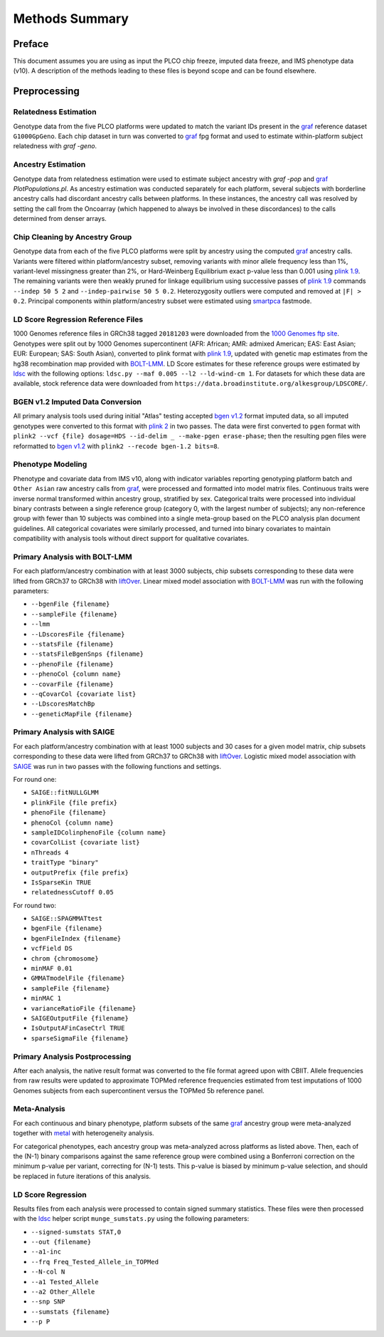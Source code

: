 Methods Summary
===============

Preface
-------

This document assumes you are using as input the PLCO chip freeze,
imputed data freeze, and IMS phenotype data (v10). A description of
the methods leading to these files is beyond scope and can be found
elsewhere.

Preprocessing
-------------

Relatedness Estimation
~~~~~~~~~~~~~~~~~~~~~~

Genotype data from the five PLCO platforms were updated to match
the variant IDs present in the `graf`_ reference dataset ``G1000GpGeno``.
Each chip dataset in turn was converted to `graf`_ fpg format and used
to estimate within-platform subject relatedness with `graf -geno`.

.. _graf: https://github.com/ncbi/graf

Ancestry Estimation
~~~~~~~~~~~~~~~~~~~

Genotype data from relatedness estimation were used to estimate
subject ancestry with `graf -pop` and `graf`_ `PlotPopulations.pl`.
As ancestry estimation was conducted separately for each platform,
several subjects with borderline ancestry calls had discordant ancestry
calls between platforms. In these instances, the ancestry call was resolved
by setting the call from the Oncoarray (which happened to always be involved
in these discordances) to the calls determined from denser arrays.

Chip Cleaning by Ancestry Group
~~~~~~~~~~~~~~~~~~~~~~~~~~~~~~~

Genotype data from each of the five PLCO platforms were split by ancestry
using the computed `graf`_ ancestry calls. Variants were filtered within
platform/ancestry subset, removing variants with minor allele frequency
less than 1%, variant-level missingness greater than 2%, or Hard-Weinberg
Equilibrium exact p-value less than 0.001 using `plink 1.9`_. The remaining
variants were then weakly pruned for linkage equilibrium using successive
passes of `plink 1.9`_ commands ``--indep 50 5 2`` and ``--indep-pairwise 50 5 0.2``.
Heterozygosity outliers were computed and removed at ``|F| > 0.2``.
Principal components within platform/ancestry subset were estimated using `smartpca`_ fastmode.

.. _`plink 1.9`: https://www.cog-genomics.org/plink/

.. _`smartpca`: http://data.broadinstitute.org/alkesgroup/EIGENSOFT/


LD Score Regression Reference Files
~~~~~~~~~~~~~~~~~~~~~~~~~~~~~~~~~~~

1000 Genomes reference files in GRCh38 tagged ``20181203`` were downloaded from
the `1000 Genomes ftp site`_. Genotypes were split out by 1000 Genomes supercontinent
(AFR: African; AMR: admixed American; EAS: East Asian; EUR: European; SAS: South Asian),
converted to plink format with `plink 1.9`_, updated with genetic map estimates from the
hg38 recombination map provided with `BOLT-LMM`_. LD Score estimates for these reference
groups were estimated by `ldsc`_ with the following options:
``ldsc.py --maf 0.005 --l2 --ld-wind-cm 1``. For datasets for which these data are available,
stock reference data were downloaded from ``https://data.broadinstitute.org/alkesgroup/LDSCORE/``.

.. _`1000 Genomes ftp site`: ftp://ftp.1000genomes.ebi.ac.uk/vol1/ftp/data_collections/1000_genomes_project/release

.. _`BOLT-LMM`: https://alkesgroup.broadinstitute.org/BOLT-LMM

.. _`ldsc`: https://github.com/bulik/ldsc

BGEN v1.2 Imputed Data Conversion
~~~~~~~~~~~~~~~~~~~~~~~~~~~~~~~~~

All primary analysis tools used during initial "Atlas" testing accepted `bgen v1.2`_ format
imputed data, so all imputed genotypes were converted to this format with `plink 2`_ in two
passes. The data were first converted to ``pgen`` format with ``plink2 --vcf {file} dosage=HDS --id-delim _ --make-pgen erase-phase``;
then the resulting pgen files were reformatted to `bgen v1.2`_ with ``plink2 --recode bgen-1.2 bits=8``.

.. _`bgen v1.2`: https://www.well.ox.ac.uk/~gav/bgen_format/

.. _`plink 2`: https://www.cog-genomics.org/plink/2.0/


Phenotype Modeling
~~~~~~~~~~~~~~~~~~

Phenotype and covariate data from IMS v10, along with indicator variables reporting
genotyping platform batch and ``Other Asian`` raw ancestry calls from `graf`_,
were processed and formatted into model matrix files. Continuous traits were
inverse normal transformed within ancestry group, stratified by sex. Categorical
traits were processed into individual binary contrasts between a single reference
group (category 0, with the largest number of subjects); any non-reference group
with fewer than 10 subjects was combined into a single meta-group based on
the PLCO analysis plan document guidelines. All categorical covariates were similarly
processed, and turned into binary covariates to maintain compatibility with
analysis tools without direct support for qualitative covariates.

Primary Analysis with BOLT-LMM
~~~~~~~~~~~~~~~~~~~~~~~~~~~~~~

For each platform/ancestry combination with at least 3000 subjects, chip subsets
corresponding to these data were lifted from GRCh37 to GRCh38 with `liftOver`_.
Linear mixed model association with `BOLT-LMM`_ was run with the following parameters:

* ``--bgenFile {filename}``
* ``--sampleFile {filename}``
* ``--lmm``
* ``--LDscoresFile {filename}``
* ``--statsFile {filename}``
* ``--statsFileBgenSnps {filename}``
* ``--phenoFile {filename}``
* ``--phenoCol {column name}``
* ``--covarFile {filename}``
* ``--qCovarCol {covariate list}``
* ``--LDscoresMatchBp``
* ``--geneticMapFile {filename}``

.. _`liftover`: http://hgdownload.soe.ucsc.edu/admin/exe/

Primary Analysis with SAIGE
~~~~~~~~~~~~~~~~~~~~~~~~~~~

For each platform/ancestry combination with at least 1000 subjects and 30 cases
for a given model matrix, chip subsets corresponding to these data were lifted
from GRCh37 to GRCh38 with `liftOver`_. Logistic mixed model association with `SAIGE`_
was run in two passes with the following functions and settings.

For round one:

* ``SAIGE::fitNULLGLMM``
* ``plinkFile {file prefix}``
* ``phenoFile {filename}``
* ``phenoCol {column name}``
* ``sampleIDColinphenoFile {column name}``
* ``covarColList {covariate list}``
* ``nThreads 4``
* ``traitType "binary"``
* ``outputPrefix {file prefix}``
* ``IsSparseKin TRUE``
* ``relatednessCutoff 0.05``

For round two:

* ``SAIGE::SPAGMMATtest``
* ``bgenFile {filename}``
* ``bgenFileIndex {filename}``
* ``vcfField DS``
* ``chrom {chromosome}``
* ``minMAF 0.01``
* ``GMMATmodelFile {filename}``
* ``sampleFile {filename}``
* ``minMAC 1``
* ``varianceRatioFile {filename}``
* ``SAIGEOutputFile {filename}``
* ``IsOutputAFinCaseCtrl TRUE``
* ``sparseSigmaFile {filename}``
  
.. _`SAIGE`: https://github.com/weizhouUMICH/SAIGE

Primary Analysis Postprocessing
~~~~~~~~~~~~~~~~~~~~~~~~~~~~~~~

After each analysis, the native result format was converted to the file
format agreed upon with CBIIT. Allele frequencies from raw results were updated
to approximate TOPMed reference frequencies estimated from test imputations
of 1000 Genomes subjects from each supercontinent versus the TOPMed 5b reference panel.


Meta-Analysis
~~~~~~~~~~~~~

For each continuous and binary phenotype, platform subsets of the same `graf`_ ancestry group
were meta-analyzed together with `metal`_ with heterogeneity analysis.

For categorical phenotypes, each ancestry group was meta-analyzed across platforms as
listed above. Then, each of the (N-1) binary comparisons against the same reference
group were combined using a Bonferroni correction on the minimum p-value per variant,
correcting for (N-1) tests. This p-value is biased by minimum p-value selection,
and should be replaced in future iterations of this analysis.

.. _`metal`: https://genome.sph.umich.edu/wiki/METAL


LD Score Regression
~~~~~~~~~~~~~~~~~~~

Results files from each analysis were processed to contain
signed summary statistics. These files were then processed with the `ldsc`_
helper script ``munge_sumstats.py`` using the following parameters:

* ``--signed-sumstats STAT,0``
* ``--out {filename}``
* ``--a1-inc``
* ``--frq Freq_Tested_Allele_in_TOPMed``
* ``--N-col N``
* ``--a1 Tested_Allele``
* ``--a2 Other_Allele``
* ``--snp SNP``
* ``--sumstats {filename}``
* ``--p P``

